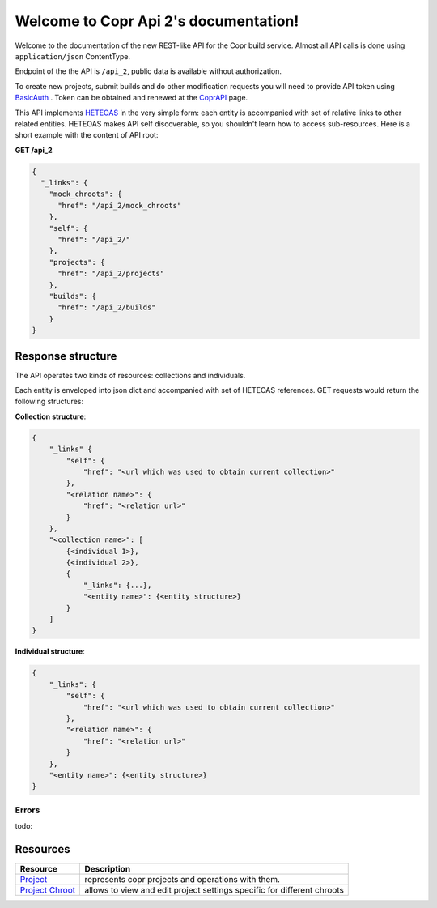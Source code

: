.. Copr Api 2 documentation master file, created by
   sphinx-quickstart on Wed Sep  2 14:50:00 2015.
   You can adapt this file completely to your liking, but it should at least
   contain the root `toctree` directive.

Welcome to Copr Api 2's documentation!
======================================

Welcome to the documentation of the new REST-like API for the Copr build service.
Almost all API calls is done using ``application/json`` ContentType.

Endpoint of the the API is ``/api_2``, public data is available without authorization.

To create new projects, submit builds and do other modification requests you will need to provide API token using
BasicAuth_ . Token can be obtained and renewed at the CoprAPI_ page.

This API implements HETEOAS_ in the very simple form: each entity is accompanied with set of relative links
to other related entities. HETEOAS makes API self discoverable, so you shouldn't learn how to access sub-resources.
Here is a short example with the content of API root:

**GET /api_2**

.. code-block:: javascript

   {
     "_links": {
       "mock_chroots": {
         "href": "/api_2/mock_chroots"
       },
       "self": {
         "href": "/api_2/"
       },
       "projects": {
         "href": "/api_2/projects"
       },
       "builds": {
         "href": "/api_2/builds"
       }
   }

Response structure
------------------

The API operates two kinds of resources: collections and individuals.

Each entity is enveloped into json dict and accompanied with set of HETEOAS references.
GET requests would return the following structures:

**Collection structure**:

.. code-block:: javascript

    {
        "_links" {
            "self": {
                "href": "<url which was used to obtain current collection>"
            },
            "<relation name>": {
                "href": "<relation url>"
            }
        },
        "<collection name>": [
            {<individual 1>},
            {<individual 2>},
            {
                "_links": {...},
                "<entity name>": {<entity structure>}
            }
        ]
    }

**Individual structure**:

.. code-block:: javascript

    {
        "_links": {
            "self": {
                "href": "<url which was used to obtain current collection>"
            },
            "<relation name>": {
                "href": "<relation url>"
            }
        },
        "<entity name>": {<entity structure>}
    }

Errors
______
todo:


Resources
---------

================== ============
Resource           Description
================== ============
Project_           represents copr projects and operations with them.
`Project Chroot`_  allows to view and edit project settings specific for different chroots
================== ============

.. _BasicAuth: https://en.wikipedia.org/wiki/Basic_access_authentication
.. _CoprAPI: https://copr.fedoraproject.org/api
.. _HETEOAS: https://en.wikipedia.org/wiki/HATEOAS

.. _Project: Resources/project.html
.. _Project Chroot: Resources/project_chroot.html
